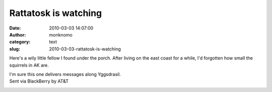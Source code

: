 Rattatosk is watching
#####################
:date: 2010-03-03 14:07:00
:author: monknomo
:category: text
:slug: 2010-03-03-rattatosk-is-watching

|image0|

Here's a wily little fellow I found under the porch. After living on the
east coast for a while, I'd forgotten how small the squirrels in AK are.

| I'm sure this one delivers messages along Yggsdrasil.
| Sent via BlackBerry by AT&T

.. raw:: html

   <div class="blogger-post-footer">

|image1|

.. raw:: html

   </div>

.. raw:: html

   </p>

.. |image0| image:: http://4.bp.blogspot.com/_NNJ1l2QoOdU/S47tnZO2XRI/AAAAAAAAAAM/4nqur2Pbd2M/s320/%3D%3Futf-8%3FB%3FSU1HMDAwMjcuanBn%3F%3D-740588
   :target: http://4.bp.blogspot.com/_NNJ1l2QoOdU/S47tnZO2XRI/AAAAAAAAAAM/4nqur2Pbd2M/s1600-h/%3D%3Futf-8%3FB%3FSU1HMDAwMjcuanBn%3F%3D-740588
.. |image1| image:: https://blogger.googleusercontent.com/tracker/5640146011587021512-9112349419358777151?l=monknomo.blogspot.com
